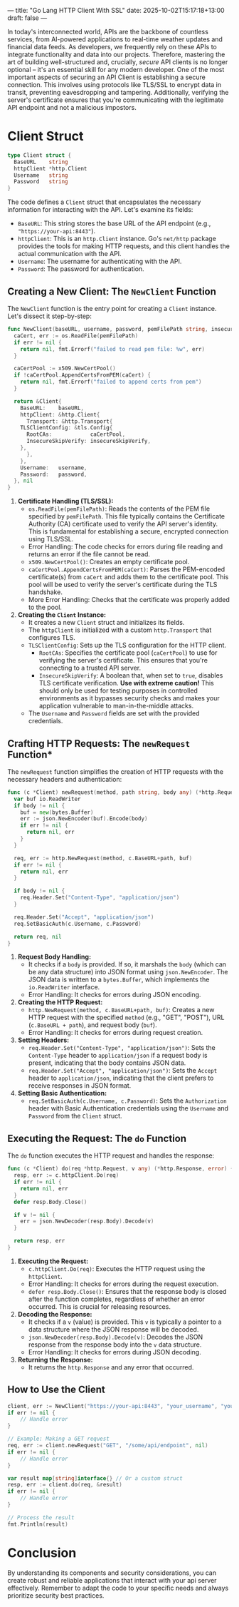 ---
title: "Go Lang HTTP Client With SSL"
date: 2025-10-02T15:17:18+13:00
draft: false
---

In today's interconnected world, APIs are the backbone of countless services, from AI-powered applications to real-time weather updates and financial data feeds. As developers, we frequently rely on these APIs to integrate functionality and data into our projects. Therefore, mastering the art of building well-structured and, crucially, /secure/ API clients is no longer optional – it's an essential skill for any modern developer.
One of the most important aspects of securing an API Client is establishing a secure connection. This involves using protocols like TLS/SSL to encrypt data in transit, preventing eavesdropping and tampering. Additionally, verifying the server's certificate ensures that you're communicating with the legitimate API endpoint and not a malicious impostors.

* Client Struct
#+begin_src go
  type Client struct {
    BaseURL    string
    httpClient *http.Client
    Username   string
    Password   string
  }

#+end_src
The code defines a =Client= struct that encapsulates the necessary information for interacting with the API. Let's examine its fields:

-   =BaseURL=:  This string stores the base URL of the API endpoint (e.g., ="https://your-api:8443"=).
-   =httpClient=:  This is an =http.Client= instance. Go's =net/http= package provides the tools for making HTTP requests, and this client handles the actual communication with the API.
-   =Username=:  The username for authenticating with the API.
-   =Password=:  The password for authentication.

** *Creating a New Client: The =NewClient= Function*

The =NewClient= function is the entry point for creating a =Client= instance. Let's dissect it step-by-step:

#+begin_src go
func NewClient(baseURL, username, password, pemFilePath string, insecureSkipVerify bool) (*Client, error) {
  caCert, err := os.ReadFile(pemFilePath)
  if err != nil {
    return nil, fmt.Errorf("failed to read pem file: %w", err)
  }

  caCertPool := x509.NewCertPool()
  if !caCertPool.AppendCertsFromPEM(caCert) {
    return nil, fmt.Errorf("failed to append certs from pem")
  }

  return &Client{
    BaseURL:    baseURL,
    httpClient: &http.Client{
      Transport: &http.Transport{
	TLSClientConfig: &tls.Config{
	  RootCAs:            caCertPool,
	  InsecureSkipVerify: insecureSkipVerify,
	},
      },
    },
    Username:   username,
    Password:   password,
  }, nil
}
#+end_src

1.  *Certificate Handling (TLS/SSL):*
    *   =os.ReadFile(pemFilePath)=: Reads the contents of the PEM file specified by =pemFilePath=.  This file typically contains the Certificate Authority (CA) certificate used to verify the API server's identity.  This is fundamental for establishing a secure, encrypted connection using TLS/SSL.
    *   Error Handling:  The code checks for errors during file reading and returns an error if the file cannot be read.
    *   =x509.NewCertPool()=: Creates an empty certificate pool.
    *   =caCertPool.AppendCertsFromPEM(caCert)=:  Parses the PEM-encoded certificate(s) from =caCert= and adds them to the certificate pool.  This pool will be used to verify the server's certificate during the TLS handshake.
    *   More Error Handling: Checks that the certificate was properly added to the pool.
2.  *Creating the =Client= Instance:*
    *   It creates a new =Client= struct and initializes its fields.
    *   The =httpClient= is initialized with a custom =http.Transport= that configures TLS.
    *   =TLSClientConfig=: Sets up the TLS configuration for the HTTP client.
        *   =RootCAs=:  Specifies the certificate pool (=caCertPool=) to use for verifying the server's certificate.  This ensures that you're connecting to a trusted API server.
        *   =InsecureSkipVerify=:  A boolean that, when set to =true=, disables TLS certificate verification.  *Use with extreme caution!*  This should only be used for testing purposes in controlled environments as it bypasses security checks and makes your application vulnerable to man-in-the-middle attacks.
    *   The =Username= and =Password= fields are set with the provided credentials.

** Crafting HTTP Requests: The =newRequest= Function*

The =newRequest= function simplifies the creation of HTTP requests with the necessary headers and authentication:

#+begin_src go
func (c *Client) newRequest(method, path string, body any) (*http.Request, error) {
  var buf io.ReadWriter
  if body != nil {
    buf = new(bytes.Buffer)
    err := json.NewEncoder(buf).Encode(body)
    if err != nil {
      return nil, err
    }
  }

  req, err := http.NewRequest(method, c.BaseURL+path, buf)
  if err != nil {
    return nil, err
  }

  if body != nil {
    req.Header.Set("Content-Type", "application/json")
  }

  req.Header.Set("Accept", "application/json")
  req.SetBasicAuth(c.Username, c.Password)

  return req, nil
}
#+end_src

1.  *Request Body Handling:*
    *   It checks if a =body= is provided. If so, it marshals the =body= (which can be any data structure) into JSON format using =json.NewEncoder=. The JSON data is written to a =bytes.Buffer=, which implements the =io.ReadWriter= interface.
    *   Error Handling:  It checks for errors during JSON encoding.

2.  *Creating the HTTP Request:*
    *   =http.NewRequest(method, c.BaseURL+path, buf)=: Creates a new HTTP request with the specified =method= (e.g., "GET", "POST"), URL (=c.BaseURL + path=), and request body (=buf=).
    *   Error Handling: It checks for errors during request creation.

3.  *Setting Headers:*
    *   =req.Header.Set("Content-Type", "application/json")=: Sets the =Content-Type= header to =application/json= if a request body is present, indicating that the body contains JSON data.
    *   =req.Header.Set("Accept", "application/json")=: Sets the =Accept= header to =application/json=, indicating that the client prefers to receive responses in JSON format.

4.  *Setting Basic Authentication:*
    *   =req.SetBasicAuth(c.Username, c.Password)=: Sets the =Authorization= header with Basic Authentication credentials using the =Username= and =Password= from the =Client= struct.

** *Executing the Request: The =do= Function*

The =do= function executes the HTTP request and handles the response:

#+begin_src go
func (c *Client) do(req *http.Request, v any) (*http.Response, error) {
  resp, err := c.httpClient.Do(req)
  if err != nil {
    return nil, err
  }
  defer resp.Body.Close()

  if v != nil {
    err = json.NewDecoder(resp.Body).Decode(v)
  }

  return resp, err
}
#+end_src

1.  *Executing the Request:*
    *   =c.httpClient.Do(req)=: Executes the HTTP request using the =httpClient=.
    *   Error Handling: It checks for errors during the request execution.
    *   =defer resp.Body.Close()=: Ensures that the response body is closed after the function completes, regardless of whether an error occurred.  This is crucial for releasing resources.

2.  *Decoding the Response:*
    *   It checks if a =v= (value) is provided.  This =v= is typically a pointer to a data structure where the JSON response will be decoded.
    *   =json.NewDecoder(resp.Body).Decode(v)=: Decodes the JSON response from the response body into the =v= data structure.
    *   Error Handling: It checks for errors during JSON decoding.

3.  *Returning the Response:*
    *   It returns the =http.Response= and any error that occurred.

** *How to Use the Client*

#+begin_src go
client, err := NewClient("https://your-api:8443", "your_username", "your_password", "path/to/your/certificate.pem", false)
if err != nil {
    // Handle error
}

// Example: Making a GET request
req, err := client.newRequest("GET", "/some/api/endpoint", nil)
if err != nil {
    // Handle error
}

var result map[string]interface{} // Or a custom struct
resp, err := client.do(req, &result)
if err != nil {
    // Handle error
}

// Process the result
fmt.Println(result)
#+end_src

* *Conclusion*
By understanding its components and security considerations, you can create robust and reliable applications that interact with your api server effectively. Remember to adapt the code to your specific needs and always prioritize security best practices.
